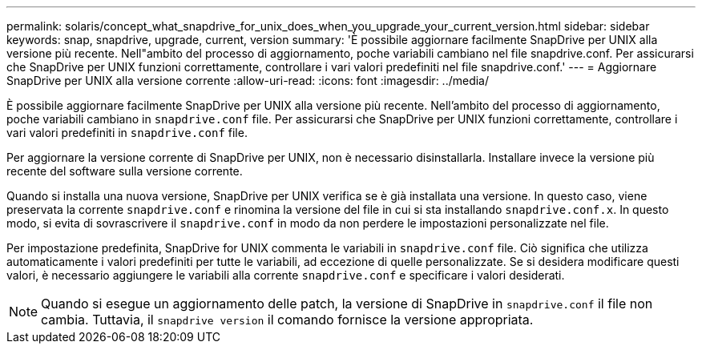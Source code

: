 ---
permalink: solaris/concept_what_snapdrive_for_unix_does_when_you_upgrade_your_current_version.html 
sidebar: sidebar 
keywords: snap, snapdrive, upgrade, current, version 
summary: 'È possibile aggiornare facilmente SnapDrive per UNIX alla versione più recente. Nell"ambito del processo di aggiornamento, poche variabili cambiano nel file snapdrive.conf. Per assicurarsi che SnapDrive per UNIX funzioni correttamente, controllare i vari valori predefiniti nel file snapdrive.conf.' 
---
= Aggiornare SnapDrive per UNIX alla versione corrente
:allow-uri-read: 
:icons: font
:imagesdir: ../media/


[role="lead"]
È possibile aggiornare facilmente SnapDrive per UNIX alla versione più recente. Nell'ambito del processo di aggiornamento, poche variabili cambiano in `snapdrive.conf` file. Per assicurarsi che SnapDrive per UNIX funzioni correttamente, controllare i vari valori predefiniti in `snapdrive.conf` file.

Per aggiornare la versione corrente di SnapDrive per UNIX, non è necessario disinstallarla. Installare invece la versione più recente del software sulla versione corrente.

Quando si installa una nuova versione, SnapDrive per UNIX verifica se è già installata una versione. In questo caso, viene preservata la corrente `snapdrive.conf` e rinomina la versione del file in cui si sta installando `snapdrive.conf.x`. In questo modo, si evita di sovrascrivere il `snapdrive.conf` in modo da non perdere le impostazioni personalizzate nel file.

Per impostazione predefinita, SnapDrive for UNIX commenta le variabili in `snapdrive.conf` file. Ciò significa che utilizza automaticamente i valori predefiniti per tutte le variabili, ad eccezione di quelle personalizzate. Se si desidera modificare questi valori, è necessario aggiungere le variabili alla corrente `snapdrive.conf` e specificare i valori desiderati.


NOTE: Quando si esegue un aggiornamento delle patch, la versione di SnapDrive in `snapdrive.conf` il file non cambia. Tuttavia, il `snapdrive version` il comando fornisce la versione appropriata.
